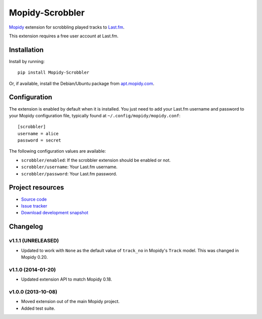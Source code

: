 ****************
Mopidy-Scrobbler
****************

.. image:: https://img.shields.io/pypi/v/Mopidy-Scrobbler.svg?style=flat
    :target: https://pypi.python.org/pypi/Mopidy-Scrobbler/
    :alt: Latest PyPI version

.. image:: https://img.shields.io/pypi/dm/Mopidy-Scrobbler.svg?style=flat
    :target: https://pypi.python.org/pypi/Mopidy-Scrobbler/
    :alt: Number of PyPI downloads

.. image:: https://img.shields.io/travis/mopidy/mopidy-scrobbler/master?style=flat
    :target: https://travis-ci.org/mopidy/mopidy-scrobbler
    :alt: Travis CI build status

.. image:: https://img.shields.io/coveralls/mopidy/mopidy-scrobbler/master?style=flat
   :target: https://coveralls.io/r/mopidy/mopidy-scrobbler?branch=master
   :alt: Test coverage

`Mopidy <http://www.mopidy.com/>`_ extension for scrobbling played tracks to
`Last.fm <http://www.last.fm/>`_.

This extension requires a free user account at Last.fm.


Installation
============

Install by running::

    pip install Mopidy-Scrobbler

Or, if available, install the Debian/Ubuntu package from `apt.mopidy.com
<http://apt.mopidy.com/>`_.


Configuration
=============

The extension is enabled by default when it is installed. You just need to add
your Last.fm username and password to your Mopidy configuration file, typically
found at ``~/.config/mopidy/mopidy.conf``::

    [scrobbler]
    username = alice
    password = secret

The following configuration values are available:

- ``scrobbler/enabled``: If the scrobbler extension should be enabled or not.
- ``scrobbler/username``: Your Last.fm username.
- ``scrobbler/password``: Your Last.fm password.


Project resources
=================

- `Source code <https://github.com/mopidy/mopidy-scrobbler>`_
- `Issue tracker <https://github.com/mopidy/mopidy-scrobbler/issues>`_
- `Download development snapshot <https://github.com/mopidy/mopidy-scrobbler/tarball/master#egg=Mopidy-Scrobbler-dev>`_


Changelog
=========

v1.1.1 (UNRELEASED)
-------------------

- Updated to work with ``None`` as the default value of ``track_no`` in
  Mopidy's ``Track`` model. This was changed in Mopidy 0.20.

v1.1.0 (2014-01-20)
-------------------

- Updated extension API to match Mopidy 0.18.

v1.0.0 (2013-10-08)
-------------------

- Moved extension out of the main Mopidy project.

- Added test suite.
